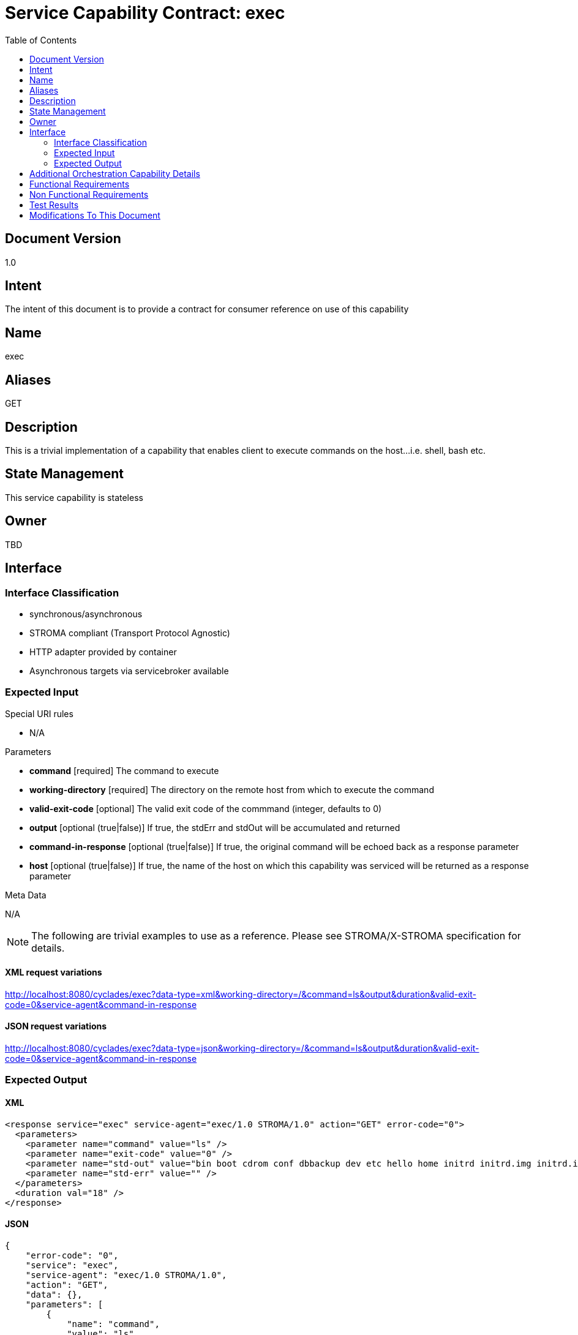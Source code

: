 ////////////////////////////////////////////////////////////////////////////////
Copyright (c) 2012, THE BOARD OF TRUSTEES OF THE LELAND STANFORD JUNIOR UNIVERSITY
All rights reserved.

Redistribution and use in source and binary forms, with or without modification,
are permitted provided that the following conditions are met:

   Redistributions of source code must retain the above copyright notice,
   this list of conditions and the following disclaimer.
   Redistributions in binary form must reproduce the above copyright notice,
   this list of conditions and the following disclaimer in the documentation
   and/or other materials provided with the distribution.
   Neither the name of the STANFORD UNIVERSITY nor the names of its contributors
   may be used to endorse or promote products derived from this software without
   specific prior written permission.

THIS SOFTWARE IS PROVIDED BY THE COPYRIGHT HOLDERS AND CONTRIBUTORS "AS IS" AND
ANY EXPRESS OR IMPLIED WARRANTIES, INCLUDING, BUT NOT LIMITED TO, THE IMPLIED
WARRANTIES OF MERCHANTABILITY AND FITNESS FOR A PARTICULAR PURPOSE ARE DISCLAIMED.
IN NO EVENT SHALL THE COPYRIGHT HOLDER OR CONTRIBUTORS BE LIABLE FOR ANY DIRECT,
INDIRECT, INCIDENTAL, SPECIAL, EXEMPLARY, OR CONSEQUENTIAL DAMAGES (INCLUDING,
BUT NOT LIMITED TO, PROCUREMENT OF SUBSTITUTE GOODS OR SERVICES; LOSS OF USE,
DATA, OR PROFITS; OR BUSINESS INTERRUPTION) HOWEVER CAUSED AND ON ANY THEORY OF
LIABILITY, WHETHER IN CONTRACT, STRICT LIABILITY, OR TORT (INCLUDING NEGLIGENCE
OR OTHERWISE) ARISING IN ANY WAY OUT OF THE USE OF THIS SOFTWARE, EVEN IF ADVISED
OF THE POSSIBILITY OF SUCH DAMAGE.
////////////////////////////////////////////////////////////////////////////////

= Service Capability Contract: exec
:toc:

== Document Version
1.0

== Intent
The intent of this document is to provide a contract for consumer reference on use of this capability

== Name
exec

== Aliases
GET

== Description
This is a trivial implementation of a capability that enables client to execute commands on the host...i.e. shell, bash etc.

== State Management
This service capability is stateless

== Owner
TBD

== Interface

=== Interface Classification
* synchronous/asynchronous
* STROMA compliant (Transport Protocol Agnostic)
* HTTP adapter provided by container
* Asynchronous targets via servicebroker available

=== Expected Input

.Special URI rules

* N/A

.Parameters

* *command* [required] The command to execute
* *working-directory* [required] The directory on the remote host from which to execute the command
* *valid-exit-code* [optional] The valid exit code of the commmand (integer, defaults to 0)
* *output* [optional (true|false)] If true, the stdErr and stdOut will be accumulated and returned
* *command-in-response* [optional (true|false)] If true, the original command will be echoed back as a response parameter
* *host* [optional (true|false)] If true, the name of the host on which this capability was serviced will be returned as a response parameter

.Meta Data

N/A

[NOTE]
The following are trivial examples to use as a reference. Please see STROMA/X-STROMA specification for details.

==== XML request variations
http://localhost:8080/cyclades/exec?data-type=xml&working-directory=/&command=ls&output&duration&valid-exit-code=0&service-agent&command-in-response

==== JSON request variations
http://localhost:8080/cyclades/exec?data-type=json&working-directory=/&command=ls&output&duration&valid-exit-code=0&service-agent&command-in-response

=== Expected Output

==== XML

----
<response service="exec" service-agent="exec/1.0 STROMA/1.0" action="GET" error-code="0">
  <parameters>
    <parameter name="command" value="ls" /> 
    <parameter name="exit-code" value="0" /> 
    <parameter name="std-out" value="bin boot cdrom conf dbbackup dev etc hello home initrd initrd.img initrd.img.old iscsi lib lib64 lost+found media medical mnt new_dd_docs old_dd_docs opt output proc root sbin sms.log srv sys tmp usr var vmlinuz vmlinuz.old werf_werw.h2.db" /> 
    <parameter name="std-err" value="" /> 
  </parameters>
  <duration val="18" /> 
</response>
----

==== JSON

----
{
    "error-code": "0",
    "service": "exec",
    "service-agent": "exec/1.0 STROMA/1.0",
    "action": "GET",
    "data": {},
    "parameters": [
        {
            "name": "command",
            "value": "ls"
        },
        {
            "name": "exit-code",
            "value": "0"
        },
        {
            "name": "std-out",
            "value": "bin\nboot\ncdrom\nconf\ndbbackup\ndev\netc\nhello\nhome\ninitrd\ninitrd.img\ninitrd.img.old\niscsi\nlib\nlib64\nlost+found\nmedia\nmedical\nmnt\nnew_dd_docs\nold_dd_docs\nopt\noutput\nproc\nroot\nsbin\nsms.log\nsrv\nsys\ntmp\nusr\nvar\nvmlinuz\nvmlinuz.old\nwerf_werw.h2.db\n"
        },
        {
            "name": "std-err",
            "value": ""
        }
    ],
    "duration": "19"
}
----

== Additional Orchestration Capability Details

None

== Functional Requirements

* The capability will execute a given command on the command line of the host it resides on

== Non Functional Requirements

* SLA/QoS
 - N/A

* Security
 - N/A

== Test Results

* link:load_test_results.html[Load Test Results]
* link:extended_duration_test_results.html[Extended Duration Test Results]
* link:functional_test_results.html[Functional Test Results]


== Modifications To This Document

[options="header"]
|=========================================================
|Author			|Date		|Version	|Details
|<name>			|<date>		|1.0		|Document Creation
|=========================================================
